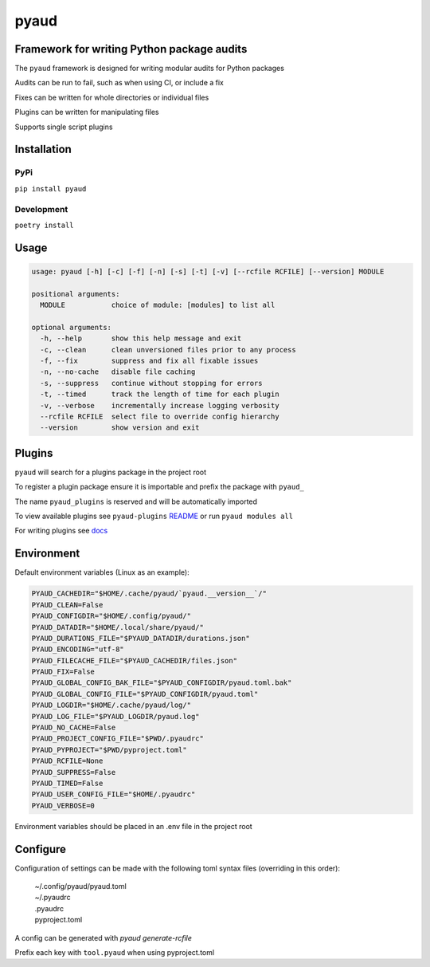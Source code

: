 pyaud
=====
.. image:: https://img.shields.io/badge/License-MIT-yellow.svg
    :target: https://opensource.org/licenses/MIT
    :alt: License
.. image:: https://img.shields.io/pypi/v/pyaud
    :target: https://img.shields.io/pypi/v/pyaud
    :alt: pypi
.. image:: https://github.com/jshwi/pyaud/actions/workflows/ci.yml/badge.svg
    :target: https://github.com/jshwi/pyaud/actions/workflows/ci.yml
    :alt: CI
.. image:: https://github.com/jshwi/pyaud/actions/workflows/codeql-analysis.yml/badge.svg
    :target: https://github.com/jshwi/pyaud/actions/workflows/codeql-analysis.yml
    :alt: CodeQL
.. image:: https://codecov.io/gh/jshwi/pyaud/branch/master/graph/badge.svg
    :target: https://codecov.io/gh/jshwi/pyaud
    :alt: codecov.io
.. image:: https://readthedocs.org/projects/pyaud/badge/?version=latest
    :target: https://pyaud.readthedocs.io/en/latest/?badge=latest
    :alt: readthedocs.org
.. image:: https://img.shields.io/badge/python-3.8-blue.svg
    :target: https://www.python.org/downloads/release/python-380
    :alt: python3.8
.. image:: https://img.shields.io/badge/code%20style-black-000000.svg
    :target: https://github.com/psf/black
    :alt: black

Framework for writing Python package audits
-------------------------------------------

The ``pyaud`` framework is designed for writing modular audits for Python packages

Audits can be run to fail, such as when using CI, or include a fix

Fixes can be written for whole directories or individual files

Plugins can be written for manipulating files

Supports single script plugins

Installation
------------

PyPi
****

``pip install pyaud``

Development
***********

``poetry install``

Usage
-----

.. code-block:: console

    usage: pyaud [-h] [-c] [-f] [-n] [-s] [-t] [-v] [--rcfile RCFILE] [--version] MODULE

    positional arguments:
      MODULE           choice of module: [modules] to list all

    optional arguments:
      -h, --help       show this help message and exit
      -c, --clean      clean unversioned files prior to any process
      -f, --fix        suppress and fix all fixable issues
      -n, --no-cache   disable file caching
      -s, --suppress   continue without stopping for errors
      -t, --timed      track the length of time for each plugin
      -v, --verbose    incrementally increase logging verbosity
      --rcfile RCFILE  select file to override config hierarchy
      --version        show version and exit

Plugins
-------

``pyaud`` will search for a plugins package in the project root

To register a plugin package ensure it is importable and prefix the package with ``pyaud_``

The name ``pyaud_plugins`` is reserved and will be automatically imported

To view available plugins see ``pyaud-plugins`` `README <https://github.com/jshwi/pyaud-plugins/blob/master/README.rst>`_ or run ``pyaud modules all``

For writing plugins see `docs <https://jshwi.github.io/pyaud/pyaud.html#pyaud-plugins>`_

Environment
-----------

Default environment variables (Linux as an example):

.. code-block:: shell

    PYAUD_CACHEDIR="$HOME/.cache/pyaud/`pyaud.__version__`/"
    PYAUD_CLEAN=False
    PYAUD_CONFIGDIR="$HOME/.config/pyaud/"
    PYAUD_DATADIR="$HOME/.local/share/pyaud/"
    PYAUD_DURATIONS_FILE="$PYAUD_DATADIR/durations.json"
    PYAUD_ENCODING="utf-8"
    PYAUD_FILECACHE_FILE="$PYAUD_CACHEDIR/files.json"
    PYAUD_FIX=False
    PYAUD_GLOBAL_CONFIG_BAK_FILE="$PYAUD_CONFIGDIR/pyaud.toml.bak"
    PYAUD_GLOBAL_CONFIG_FILE="$PYAUD_CONFIGDIR/pyaud.toml"
    PYAUD_LOGDIR="$HOME/.cache/pyaud/log/"
    PYAUD_LOG_FILE="$PYAUD_LOGDIR/pyaud.log"
    PYAUD_NO_CACHE=False
    PYAUD_PROJECT_CONFIG_FILE="$PWD/.pyaudrc"
    PYAUD_PYPROJECT="$PWD/pyproject.toml"
    PYAUD_RCFILE=None
    PYAUD_SUPPRESS=False
    PYAUD_TIMED=False
    PYAUD_USER_CONFIG_FILE="$HOME/.pyaudrc"
    PYAUD_VERBOSE=0

Environment variables should be placed in an .env file in the project root

Configure
---------

Configuration of settings can be made with the following toml syntax files (overriding in this order):

    | ~/.config/pyaud/pyaud.toml
    | ~/.pyaudrc
    | .pyaudrc
    | pyproject.toml

A config can be generated with `pyaud generate-rcfile`

Prefix each key with ``tool.pyaud`` when using pyproject.toml
